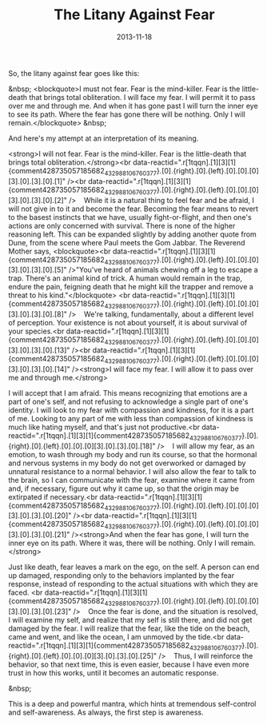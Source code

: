 #+TITLE: The Litany Against Fear
#+DATE: 2013-11-18
#+CATEGORIES: philosophy
#+TAGS: litany-against-fear meditation

So, the litany against fear goes like this:

&nbsp;
<blockquote>I must not fear. Fear is the mind-killer. Fear is the little-death that brings total obliteration. I will face my fear. I will permit it to pass over me and through me. And when it has gone past I will turn the inner eye to see its path. Where the fear has gone there will be nothing. Only I will remain.</blockquote>
&nbsp;

And here's my attempt at an interpretation of its meaning.

<strong>I will not fear. Fear is the mind-killer. Fear is the little-death that brings total obliteration.</strong><br data-reactid=".r[1tqqn].[1][3][1]{comment428735057185682_432988106760377}.[0].{right}.[0].{left}.[0].[0].[0][3].[0].[3].[0].[1]" /><br data-reactid=".r[1tqqn].[1][3][1]{comment428735057185682_432988106760377}.[0].{right}.[0].{left}.[0].[0].[0][3].[0].[3].[0].[2]" />    While it is a natural thing to feel fear and be afraid, I will not give in to it and become the fear. Becoming the fear means to revert to the basest instincts that we have, usually fight-or-flight, and then one's actions are only concerned with survival. There is none of the higher reasoning left. This can be expanded slightly by adding another quote from Dune, from the scene where Paul meets the Gom Jabbar. The Reverend Mother says,
<blockquote><br data-reactid=".r[1tqqn].[1][3][1]{comment428735057185682_432988106760377}.[0].{right}.[0].{left}.[0].[0].[0][3].[0].[3].[0].[5]" />"You've heard of animals chewing off a leg to escape a trap. There's an animal kind of trick. A human would remain in the trap, endure the pain, feigning death that he might kill the trapper and remove a threat to his kind."</blockquote>
<br data-reactid=".r[1tqqn].[1][3][1]{comment428735057185682_432988106760377}.[0].{right}.[0].{left}.[0].[0].[0][3].[0].[3].[0].[8]" />    We're talking, fundamentally, about a different level of perception. Your existence is not about yourself, it is about survival of your species.<br data-reactid=".r[1tqqn].[1][3][1]{comment428735057185682_432988106760377}.[0].{right}.[0].{left}.[0].[0].[0][3].[0].[3].[0].[13]" /><br data-reactid=".r[1tqqn].[1][3][1]{comment428735057185682_432988106760377}.[0].{right}.[0].{left}.[0].[0].[0][3].[0].[3].[0].[14]" /><strong>I will face my fear. I will allow it to pass over me and through me.</strong>

I will accept that I am afraid. This means recognizing that emotions are a part of one's self, and not refusing to acknowledge a single part of one's identity. I will look to my fear with compassion and kindness, for it is a part of me. Looking to any part of me with less than compassion of kindness is much like hating myself, and that's just not productive.<br data-reactid=".r[1tqqn].[1][3][1]{comment428735057185682_432988106760377}.[0].{right}.[0].{left}.[0].[0].[0][3].[0].[3].[0].[18]" />    I will allow my fear, as an emotion, to wash through my body and run its course, so that the hormonal and nervous systems in my body do not get overworked or damaged by unnatural resistance to a normal behavior. I will also allow the fear to talk to the brain, so I can communicate with the fear, examine where it came from and, if necessary, figure out why it came up, so that the origin may be extirpated if necessary.<br data-reactid=".r[1tqqn].[1][3][1]{comment428735057185682_432988106760377}.[0].{right}.[0].{left}.[0].[0].[0][3].[0].[3].[0].[20]" /><br data-reactid=".r[1tqqn].[1][3][1]{comment428735057185682_432988106760377}.[0].{right}.[0].{left}.[0].[0].[0][3].[0].[3].[0].[21]" /><strong>And when the fear has gone, I will turn the inner eye on its path. Where it was, there will be nothing. Only I will remain.</strong>

Just like death, fear leaves a mark on the ego, on the self. A person can end up damaged, responding only to the behaviors implanted by the fear response, instead of responding to the actual situations with which they are faced. <br data-reactid=".r[1tqqn].[1][3][1]{comment428735057185682_432988106760377}.[0].{right}.[0].{left}.[0].[0].[0][3].[0].[3].[0].[23]" />    Once the fear is done, and the situation is resolved, I will examine my self, and realize that my self is still there, and did not get damaged by the fear. I will realize that the fear, like the tide on the beach, came and went, and like the ocean, I am unmoved by the tide.<br data-reactid=".r[1tqqn].[1][3][1]{comment428735057185682_432988106760377}.[0].{right}.[0].{left}.[0].[0].[0][3].[0].[3].[0].[25]" />    Thus, I will reinforce the behavior, so that next time, this is even easier, because I have even more trust in how this works, until it becomes an automatic response.

&nbsp;

This is a deep and powerful mantra, which hints at tremendous self-control and self-awareness. As always, the first step is awareness.
